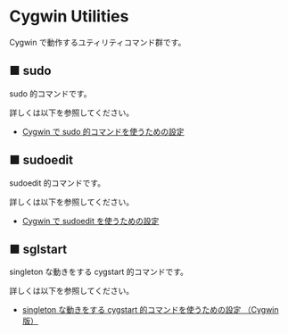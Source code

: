 #+STARTUP: showall indent

* Cygwin Utilities

Cygwin で動作するユティリティコマンド群です。

** ■ sudo

sudo 的コマンドです。

詳しくは以下を参照してください。

- [[https://www49.atwiki.jp/ntemacs/pages/58.html][Cygwin で sudo 的コマンドを使うための設定]]

** ■ sudoedit

sudoedit 的コマンドです。

詳しくは以下を参照してください。

- [[https://www49.atwiki.jp/ntemacs/pages/59.html][Cygwin で sudoedit を使うための設定]]

** ■ sglstart

singleton な動きをする cygstart 的コマンドです。

詳しくは以下を参照してください。

- [[https://www49.atwiki.jp/ntemacs/pages/60.html][singleton な動きをする cygstart 的コマンドを使うための設定 （Cygwin版）]]
